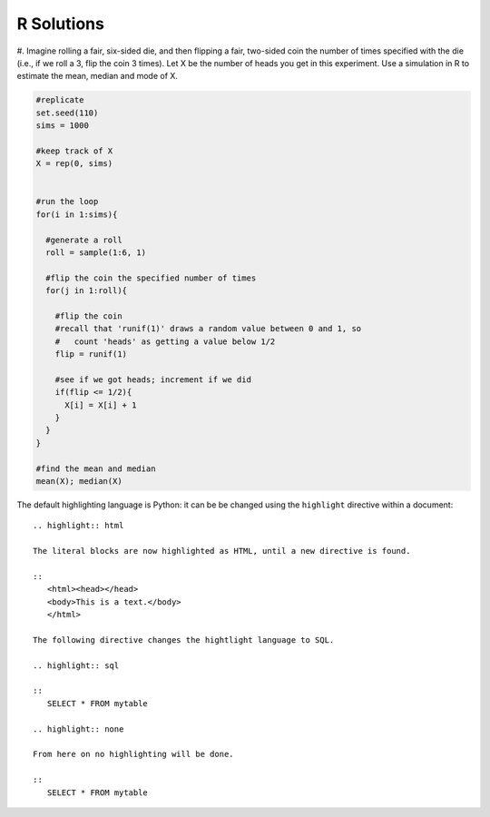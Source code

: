##############
R Solutions
##############

#. Imagine rolling a fair, six-sided die, and then flipping a fair, two-sided coin the number of times specified with
the die (i.e., if we roll a 3, flip the coin 3 times). Let X be the number of heads you get in this experiment.
Use a simulation in R to estimate the mean, median and mode of X.

.. code-block:: r

    #replicate
    set.seed(110)
    sims = 1000

    #keep track of X
    X = rep(0, sims)


    #run the loop
    for(i in 1:sims){

      #generate a roll
      roll = sample(1:6, 1)

      #flip the coin the specified number of times
      for(j in 1:roll){

        #flip the coin
        #recall that 'runif(1)' draws a random value between 0 and 1, so
        #   count 'heads' as getting a value below 1/2
        flip = runif(1)

        #see if we got heads; increment if we did
        if(flip <= 1/2){
          X[i] = X[i] + 1
        }
      }
    }

    #find the mean and median
    mean(X); median(X)

The default highlighting language is Python:
it can be be changed using the ``highlight`` directive
within a document::

   .. highlight:: html

   The literal blocks are now highlighted as HTML, until a new directive is found.

   ::
      <html><head></head>
      <body>This is a text.</body>
      </html>

   The following directive changes the hightlight language to SQL.

   .. highlight:: sql

   ::
      SELECT * FROM mytable

   .. highlight:: none

   From here on no highlighting will be done.

   ::
      SELECT * FROM mytable



.. code-block:: python
   :emphasize-lines: 3,5

   def some_function():
       interesting = False
       print 'This line is highlighted.'
       print 'This one is not...'
       print '...but this one is.'